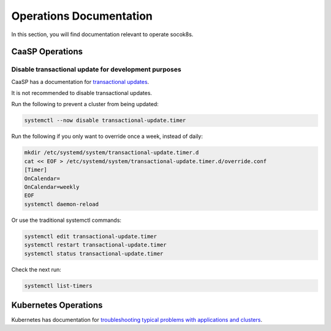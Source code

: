 .. _operationsdocumentation:

========================
Operations Documentation
========================

In this section, you will find documentation relevant to operate socok8s.

.. _caaspoperations:

CaaSP Operations
================

Disable transactional update for development purposes
-----------------------------------------------------

CaaSP has a documentation for `transactional updates <https://www.suse.com/documentation/suse-caasp-3/book_caasp_admin/data/sec_admin_software_transactional-updates.html>`_.

It is not recommended to disable transactional updates.

Run the following to prevent a cluster from being updated:

.. code-block:: console

   systemctl --now disable transactional-update.timer

Run the following if you only want to override once a week, instead of daily:

.. code-block:: console

   mkdir /etc/systemd/system/transactional-update.timer.d
   cat << EOF > /etc/systemd/system/transactional-update.timer.d/override.conf
   [Timer]
   OnCalendar=
   OnCalendar=weekly
   EOF
   systemctl daemon-reload

Or use the traditional systemctl commands:

.. code-block:: console

   systemctl edit transactional-update.timer
   systemctl restart transactional-update.timer
   systemctl status transactional-update.timer

Check the next run:

.. code-block:: console

   systemctl list-timers


.. _kubernetesoperations:

Kubernetes Operations
=====================

Kubernetes has documentation for `troubleshooting typical problems with applications and clusters <https://kubernetes.io/docs/tasks/debug-application-cluster/troubleshooting//>`_.




